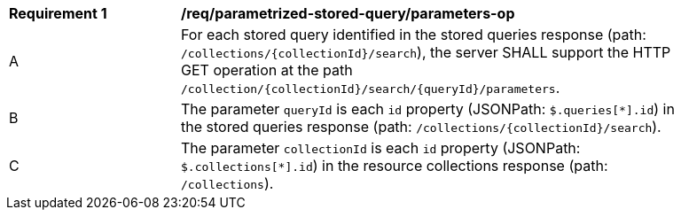 [[req_parameterized-stored-query_parameters-op]]
[width="90%",cols="2,6a"]
|===
^|*Requirement {counter:req-id}* |*/req/parametrized-stored-query/parameters-op*
^|A |For each stored query identified in the stored queries response (path: `/collections/{collectionId}/search`), the server SHALL support the HTTP GET operation at the path `/collection/{collectionId}/search/{queryId}/parameters`.
^|B |The parameter `queryId` is each `id` property (JSONPath: `$.queries[*].id`) in the stored queries response (path: `/collections/{collectionId}/search`).
^|C |The parameter `collectionId` is each `id` property (JSONPath: `$.collections[*].id`) in the resource collections response (path: `/collections`).
|===
